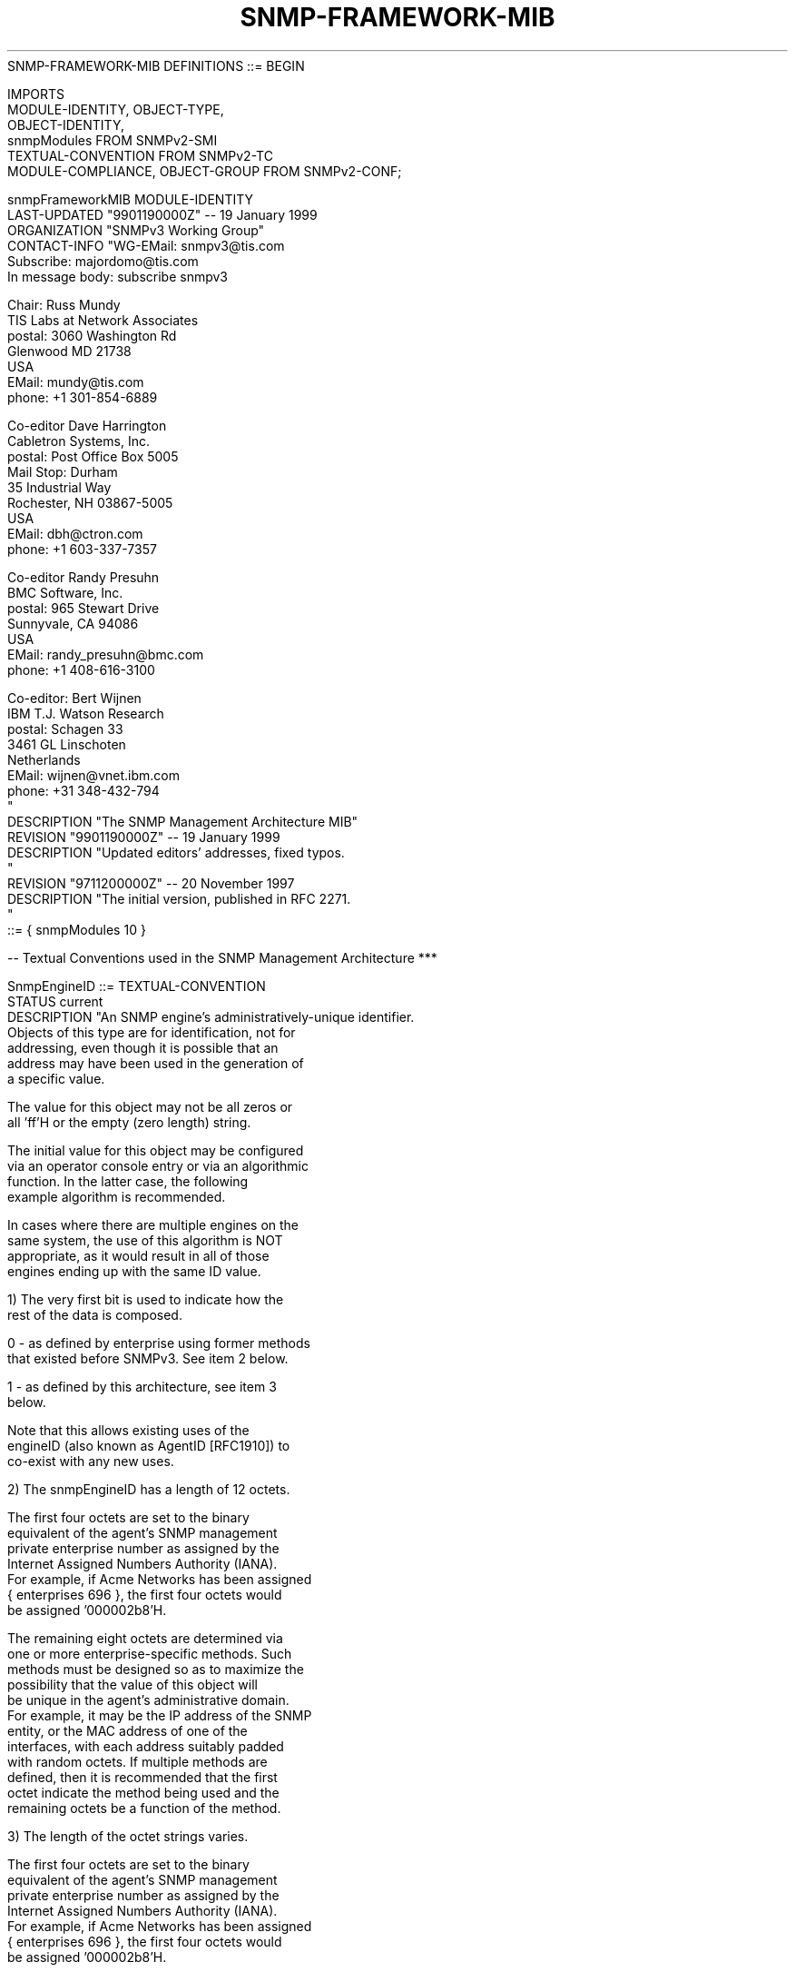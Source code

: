 .TH SNMP-FRAMEWORK-MIB 7  "SNMP" "Erlang/OTP" "MIB"
.nf
   SNMP-FRAMEWORK-MIB DEFINITIONS ::= BEGIN

   IMPORTS
       MODULE-IDENTITY, OBJECT-TYPE,
       OBJECT-IDENTITY,
       snmpModules                           FROM SNMPv2-SMI
       TEXTUAL-CONVENTION                    FROM SNMPv2-TC
       MODULE-COMPLIANCE, OBJECT-GROUP       FROM SNMPv2-CONF;

   snmpFrameworkMIB MODULE-IDENTITY
       LAST-UPDATED "9901190000Z"            -- 19 January 1999
       ORGANIZATION "SNMPv3 Working Group"
       CONTACT-INFO "WG-EMail:   snmpv3@tis.com
                     Subscribe:  majordomo@tis.com
                                 In message body:  subscribe snmpv3

                     Chair:      Russ Mundy
                                 TIS Labs at Network Associates
                     postal:     3060 Washington Rd
                                 Glenwood MD 21738
                                 USA
                     EMail:      mundy@tis.com
                     phone:      +1 301-854-6889

                     Co-editor   Dave Harrington
                                 Cabletron Systems, Inc.
                     postal:     Post Office Box 5005
                                 Mail Stop: Durham
                                 35 Industrial Way
                                 Rochester, NH 03867-5005
                                 USA
                     EMail:      dbh@ctron.com
                     phone:      +1 603-337-7357

                     Co-editor   Randy Presuhn
                                 BMC Software, Inc.
                     postal:     965 Stewart Drive
                                 Sunnyvale, CA 94086
                                 USA
                     EMail:      randy_presuhn@bmc.com
                     phone:      +1 408-616-3100

                     Co-editor:  Bert Wijnen
                                 IBM T.J. Watson Research
                     postal:     Schagen 33
                                 3461 GL Linschoten
                                 Netherlands
                     EMail:      wijnen@vnet.ibm.com
                     phone:      +31 348-432-794
                    "
       DESCRIPTION  "The SNMP Management Architecture MIB"
       REVISION     "9901190000Z"            -- 19 January 1999
       DESCRIPTION  "Updated editors' addresses, fixed typos.
                    "
       REVISION     "9711200000Z"            -- 20 November 1997
       DESCRIPTION  "The initial version, published in RFC 2271.
                    "
       ::= { snmpModules 10 }

   -- Textual Conventions used in the SNMP Management Architecture ***

   SnmpEngineID ::= TEXTUAL-CONVENTION
       STATUS       current
       DESCRIPTION "An SNMP engine's administratively-unique identifier.
                    Objects of this type are for identification, not for
                    addressing, even though it is possible that an
                    address may have been used in the generation of
                    a specific value.

                    The value for this object may not be all zeros or
                    all 'ff'H or the empty (zero length) string.

                    The initial value for this object may be configured
                    via an operator console entry or via an algorithmic
                    function.  In the latter case, the following
                    example algorithm is recommended.

                    In cases where there are multiple engines on the
                    same system, the use of this algorithm is NOT
                    appropriate, as it would result in all of those
                    engines ending up with the same ID value.

                    1) The very first bit is used to indicate how the
                       rest of the data is composed.

                       0 - as defined by enterprise using former methods
                           that existed before SNMPv3. See item 2 below.

                       1 - as defined by this architecture, see item 3
                           below.

                       Note that this allows existing uses of the
                       engineID (also known as AgentID [RFC1910]) to
                       co-exist with any new uses.

                    2) The snmpEngineID has a length of 12 octets.

                       The first four octets are set to the binary
                       equivalent of the agent's SNMP management
                       private enterprise number as assigned by the
                       Internet Assigned Numbers Authority (IANA).
                       For example, if Acme Networks has been assigned
                       { enterprises 696 }, the first four octets would
                       be assigned '000002b8'H.

                       The remaining eight octets are determined via
                       one or more enterprise-specific methods. Such
                       methods must be designed so as to maximize the
                       possibility that the value of this object will
                       be unique in the agent's administrative domain.
                       For example, it may be the IP address of the SNMP
                       entity, or the MAC address of one of the
                       interfaces, with each address suitably padded
                       with random octets.  If multiple methods are
                       defined, then it is recommended that the first
                       octet indicate the method being used and the
                       remaining octets be a function of the method.

                    3) The length of the octet strings varies.

                       The first four octets are set to the binary
                       equivalent of the agent's SNMP management
                       private enterprise number as assigned by the
                       Internet Assigned Numbers Authority (IANA).
                       For example, if Acme Networks has been assigned
                       { enterprises 696 }, the first four octets would
                       be assigned '000002b8'H.

                       The very first bit is set to 1. For example, the
                       above value for Acme Networks now changes to be
                       '800002b8'H.

                       The fifth octet indicates how the rest (6th and
                       following octets) are formatted. The values for
                       the fifth octet are:

                         0     - reserved, unused.

                         1     - IPv4 address (4 octets)
                                 lowest non-special IP address

                         2     - IPv6 address (16 octets)
                                 lowest non-special IP address

                         3     - MAC address (6 octets)
                                 lowest IEEE MAC address, canonical
                                 order

                         4     - Text, administratively assigned
                                 Maximum remaining length 27

                         5     - Octets, administratively assigned
                                 Maximum remaining length 27

                         6-127 - reserved, unused

                       127-255 - as defined by the enterprise
                                 Maximum remaining length 27
                   "
       SYNTAX       OCTET STRING (SIZE(5..32))

   SnmpSecurityModel ::= TEXTUAL-CONVENTION
       STATUS       current
       DESCRIPTION "An identifier that uniquely identifies a
                    securityModel of the Security Subsystem within the
                    SNMP Management Architecture.

                    The values for securityModel are allocated as
                    follows:

                    - The zero value is reserved.
                    - Values between 1 and 255, inclusive, are reserved
                      for standards-track Security Models and are
                      managed by the Internet Assigned Numbers Authority
                      (IANA).
                    - Values greater than 255 are allocated to
                      enterprise-specific Security Models.  An
                      enterprise-specific securityModel value is defined
                      to be:

                      enterpriseID * 256 + security model within
                      enterprise

                      For example, the fourth Security Model defined by
                      the enterprise whose enterpriseID is 1 would be
                      260.

                    This scheme for allocation of securityModel
                    values allows for a maximum of 255 standards-
                    based Security Models, and for a maximum of
                    255 Security Models per enterprise.

                    It is believed that the assignment of new
                    securityModel values will be rare in practice
                    because the larger the number of simultaneously
                    utilized Security Models, the larger the
                    chance that interoperability will suffer.
                    Consequently, it is believed that such a range
                    will be sufficient.  In the unlikely event that
                    the standards committee finds this number to be
                    insufficient over time, an enterprise number
                    can be allocated to obtain an additional 255
                    possible values.

                    Note that the most significant bit must be zero;
                    hence, there are 23 bits allocated for various
                    organizations to design and define non-standard
                    securityModels.  This limits the ability to
                    define new proprietary implementations of Security
                    Models to the first 8,388,608 enterprises.

                    It is worthwhile to note that, in its encoded
                    form, the securityModel value will normally
                    require only a single byte since, in practice,
                    the leftmost bits will be zero for most messages
                    and sign extension is suppressed by the encoding
                    rules.

                    As of this writing, there are several values
                    of securityModel defined for use with SNMP or
                    reserved for use with supporting MIB objects.
                    They are as follows:

                        0  reserved for 'any'
                        1  reserved for SNMPv1
                        2  reserved for SNMPv2c
                        3  User-Based Security Model (USM)
                   "
       SYNTAX       INTEGER(0 .. 2147483647)

   SnmpMessageProcessingModel ::= TEXTUAL-CONVENTION
       STATUS       current
       DESCRIPTION "An identifier that uniquely identifies a Message
                    Processing Model of the Message Processing
                    Subsystem within a SNMP Management Architecture.

                    The values for messageProcessingModel are
                    allocated as follows:

                    - Values between 0 and 255, inclusive, are
                      reserved for standards-track Message Processing
                      Models and are managed by the Internet Assigned
                      Numbers Authority (IANA).

                    - Values greater than 255 are allocated to
                      enterprise-specific Message Processing Models.
                      An enterprise messageProcessingModel value is
                      defined to be:

                      enterpriseID * 256 +
                           messageProcessingModel within enterprise

                      For example, the fourth Message Processing Model
                      defined by the enterprise whose enterpriseID
                      is 1 would be 260.

                    This scheme for allocating messageProcessingModel
                    values allows for a maximum of 255 standards-
                    based Message Processing Models, and for a
                    maximum of 255 Message Processing Models per
                    enterprise.

                    It is believed that the assignment of new
                    messageProcessingModel values will be rare
                    in practice because the larger the number of
                    simultaneously utilized Message Processing Models,
                    the larger the chance that interoperability
                    will suffer. It is believed that such a range
                    will be sufficient.  In the unlikely event that
                    the standards committee finds this number to be
                    insufficient over time, an enterprise number
                    can be allocated to obtain an additional 256
                    possible values.

                    Note that the most significant bit must be zero;
                    hence, there are 23 bits allocated for various
                    organizations to design and define non-standard
                    messageProcessingModels.  This limits the ability
                    to define new proprietary implementations of
                    Message Processing Models to the first 8,388,608
                    enterprises.

                    It is worthwhile to note that, in its encoded
                    form, the messageProcessingModel value will
                    normally require only a single byte since, in
                    practice, the leftmost bits will be zero for
                    most messages and sign extension is suppressed
                    by the encoding rules.

                    As of this writing, there are several values of
                    messageProcessingModel defined for use with SNMP.
                    They are as follows:

                        0  reserved for SNMPv1
                        1  reserved for SNMPv2c
                        2  reserved for SNMPv2u and SNMPv2*
                        3  reserved for SNMPv3
                   "
       SYNTAX       INTEGER(0 .. 2147483647)

   SnmpSecurityLevel ::= TEXTUAL-CONVENTION
       STATUS       current
       DESCRIPTION "A Level of Security at which SNMP messages can be
                    sent or with which operations are being processed;
                    in particular, one of:

                      noAuthNoPriv - without authentication and
                                     without privacy,
                      authNoPriv   - with authentication but
                                     without privacy,
                      authPriv     - with authentication and
                                     with privacy.

                    These three values are ordered such that
                    noAuthNoPriv is less than authNoPriv and
                    authNoPriv is less than authPriv.
                   "
       SYNTAX       INTEGER { noAuthNoPriv(1),
                              authNoPriv(2),
                              authPriv(3)
                            }

   SnmpAdminString ::= TEXTUAL-CONVENTION
       DISPLAY-HINT "255a"
       STATUS       current
       DESCRIPTION "An octet string containing administrative
                    information, preferably in human-readable form.

                    To facilitate internationalization, this
                    information is represented using the ISO/IEC
                    IS 10646-1 character set, encoded as an octet
                    string using the UTF-8 transformation format
                    described in [RFC2279].

                    Since additional code points are added by
                    amendments to the 10646 standard from time
                    to time, implementations must be prepared to
                    encounter any code point from 0x00000000 to
                    0x7fffffff.  Byte sequences that do not
                    correspond to the valid UTF-8 encoding of a
                    code point or are outside this range are
                    prohibited.

                    The use of control codes should be avoided.

                    When it is necessary to represent a newline,
                    the control code sequence CR LF should be used.

                    The use of leading or trailing white space should
                    be avoided.

                    For code points not directly supported by user
                    interface hardware or software, an alternative
                    means of entry and display, such as hexadecimal,
                    may be provided.

                    For information encoded in 7-bit US-ASCII,
                    the UTF-8 encoding is identical to the
                    US-ASCII encoding.

                    UTF-8 may require multiple bytes to represent a
                    single character / code point; thus the length
                    of this object in octets may be different from
                    the number of characters encoded.  Similarly,
                    size constraints refer to the number of encoded
                    octets, not the number of characters represented
                    by an encoding.

                    Note that when this TC is used for an object that
                    is used or envisioned to be used as an index, then
                    a SIZE restriction MUST be specified so that the
                    number of sub-identifiers for any object instance
                    does not exceed the limit of 128, as defined by
                    [RFC1905].

                    Note that the size of an SnmpAdminString object is
                    measured in octets, not characters.
                   "
       SYNTAX       OCTET STRING (SIZE (0..255))


   -- Administrative assignments ***************************************

   snmpFrameworkAdmin
       OBJECT IDENTIFIER ::= { snmpFrameworkMIB 1 }
   snmpFrameworkMIBObjects
       OBJECT IDENTIFIER ::= { snmpFrameworkMIB 2 }
   snmpFrameworkMIBConformance
       OBJECT IDENTIFIER ::= { snmpFrameworkMIB 3 }

   -- the snmpEngine Group ********************************************

   snmpEngine OBJECT IDENTIFIER ::= { snmpFrameworkMIBObjects 1 }

   snmpEngineID     OBJECT-TYPE
       SYNTAX       SnmpEngineID
       MAX-ACCESS   read-only
       STATUS       current
       DESCRIPTION "An SNMP engine's administratively-unique identifier.
                   "
       ::= { snmpEngine 1 }

   snmpEngineBoots  OBJECT-TYPE
       SYNTAX       INTEGER (1..2147483647)
       MAX-ACCESS   read-only
       STATUS       current
       DESCRIPTION "The number of times that the SNMP engine has
                    (re-)initialized itself since snmpEngineID
                    was last configured.
                   "
       ::= { snmpEngine 2 }

   snmpEngineTime   OBJECT-TYPE
       SYNTAX       INTEGER (0..2147483647)
       UNITS        "seconds"
       MAX-ACCESS   read-only
       STATUS       current
       DESCRIPTION "The number of seconds since the value of
                    the snmpEngineBoots object last changed.
                    When incrementing this object's value would
                    cause it to exceed its maximum,
                    snmpEngineBoots is incremented as if a
                    re-initialization had occurred, and this
                    object's value consequently reverts to zero.
                   "
       ::= { snmpEngine 3 }

   snmpEngineMaxMessageSize OBJECT-TYPE
       SYNTAX       INTEGER (484..2147483647)
       MAX-ACCESS   read-only
       STATUS       current
       DESCRIPTION "The maximum length in octets of an SNMP message
                    which this SNMP engine can send or receive and
                    process, determined as the minimum of the maximum
                    message size values supported among all of the
                    transports available to and supported by the engine.
                   "
       ::= { snmpEngine 4 }


   -- Registration Points for Authentication and Privacy Protocols **

   snmpAuthProtocols OBJECT-IDENTITY
       STATUS        current
       DESCRIPTION  "Registration point for standards-track
                     authentication protocols used in SNMP Management
                     Frameworks.
                    "
       ::= { snmpFrameworkAdmin 1 }

   snmpPrivProtocols OBJECT-IDENTITY
       STATUS        current
       DESCRIPTION  "Registration point for standards-track privacy
                     protocols used in SNMP Management Frameworks.
                    "
       ::= { snmpFrameworkAdmin 2 }

   -- Conformance information ******************************************

   snmpFrameworkMIBCompliances
                  OBJECT IDENTIFIER ::= {snmpFrameworkMIBConformance 1}
   snmpFrameworkMIBGroups
                  OBJECT IDENTIFIER ::= {snmpFrameworkMIBConformance 2}

   -- compliance statements

   snmpFrameworkMIBCompliance MODULE-COMPLIANCE
       STATUS       current
       DESCRIPTION "The compliance statement for SNMP engines which
                    implement the SNMP Management Framework MIB.
                   "
       MODULE    -- this module
           MANDATORY-GROUPS { snmpEngineGroup }

       ::= { snmpFrameworkMIBCompliances 1 }

   -- units of conformance

   snmpEngineGroup OBJECT-GROUP
       OBJECTS {
                 snmpEngineID,
                 snmpEngineBoots,
                 snmpEngineTime,
                 snmpEngineMaxMessageSize
               }
       STATUS       current
       DESCRIPTION "A collection of objects for identifying and
                    determining the configuration and current timeliness
                    values of an SNMP engine.
                   "
       ::= { snmpFrameworkMIBGroups 1 }

   END
.fi

